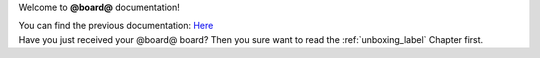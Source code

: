 Welcome to **@board@** documentation!

| You can find the previous documentation: `Here <http://architechboards-zedboard-v200.readthedocs.org>`_
| Have you just received your @board@ board? Then you sure want to read the :ref:`unboxing_label` Chapter first.
